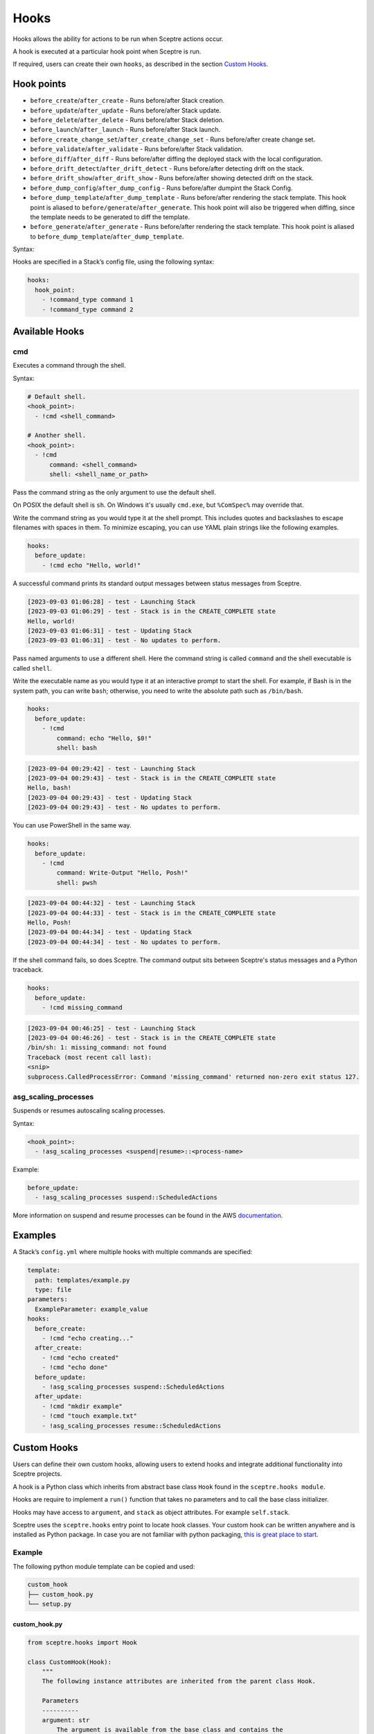 Hooks
=====

Hooks allows the ability for actions to be run when Sceptre actions occur.

A hook is executed at a particular hook point when Sceptre is run.

If required, users can create their own ``hooks``, as described in the section `Custom Hooks`_.

Hook points
-----------

- ``before_create``/``after_create`` - Runs before/after Stack creation.
- ``before_update``/``after_update`` - Runs before/after Stack update.
- ``before_delete``/``after_delete`` - Runs before/after Stack deletion.
- ``before_launch``/``after_launch`` - Runs before/after Stack launch.
- ``before_create_change_set``/``after_create_change_set`` - Runs before/after create change set.
- ``before_validate``/``after_validate`` - Runs before/after Stack validation.
- ``before_diff``/``after_diff`` - Runs before/after diffing the deployed stack with the local
  configuration.
- ``before_drift_detect``/``after_drift_detect`` - Runs before/after detecting drift on the stack.
- ``before_drift_show``/``after_drift_show`` - Runs before/after showing detected drift on the stack.
- ``before_dump_config``/``after_dump_config`` - Runs before/after dumpint the Stack Config.
- ``before_dump_template``/``after_dump_template`` - Runs before/after rendering the stack template.
  This hook point is aliased to ``before/generate``/``after_generate``. This hook point will also
  be triggered when diffing, since the template needs to be generated to diff the template.
- ``before_generate``/``after_generate`` - Runs before/after rendering the stack template. This hook
  point is aliased to ``before_dump_template``/``after_dump_template``.

Syntax:

Hooks are specified in a Stack’s config file, using the following syntax:

.. code-block:: yaml

   hooks:
     hook_point:
       - !command_type command 1
       - !command_type command 2

Available Hooks
---------------

cmd
~~~

Executes a command through the shell.

Syntax:

.. code-block:: yaml

   # Default shell.
   <hook_point>:
     - !cmd <shell_command>

   # Another shell.
   <hook_point>:
     - !cmd
         command: <shell_command>
         shell: <shell_name_or_path>

Pass the command string as the only argument to use the default shell.

On POSIX the default shell is ``sh``. On Windows it's usually ``cmd.exe``, but ``%ComSpec%`` may
override that.

Write the command string as you would type it at the shell prompt. This includes quotes and
backslashes to escape filenames with spaces in them. To minimize escaping, you can use YAML plain
strings like the following examples.

.. code-block:: yaml

   hooks:
     before_update:
       - !cmd echo "Hello, world!"

A successful command prints its standard output messages between status messages from Sceptre.

.. code-block::

   [2023-09-03 01:06:28] - test - Launching Stack
   [2023-09-03 01:06:29] - test - Stack is in the CREATE_COMPLETE state
   Hello, world!
   [2023-09-03 01:06:31] - test - Updating Stack
   [2023-09-03 01:06:31] - test - No updates to perform.

Pass named arguments to use a different shell. Here the command string is called ``command`` and the
shell executable is called ``shell``.

Write the executable name as you would type it at an interactive prompt to start the shell. For
example, if Bash is in the system path, you can write ``bash``; otherwise, you need to write the
absolute path such as ``/bin/bash``.

.. code-block:: yaml

   hooks:
     before_update:
       - !cmd
           command: echo "Hello, $0!"
           shell: bash

.. code-block:: text

   [2023-09-04 00:29:42] - test - Launching Stack
   [2023-09-04 00:29:43] - test - Stack is in the CREATE_COMPLETE state
   Hello, bash!
   [2023-09-04 00:29:43] - test - Updating Stack
   [2023-09-04 00:29:43] - test - No updates to perform.

You can use PowerShell in the same way.

.. code-block:: yaml

   hooks:
     before_update:
       - !cmd
           command: Write-Output "Hello, Posh!"
           shell: pwsh

.. code-block:: text

   [2023-09-04 00:44:32] - test - Launching Stack
   [2023-09-04 00:44:33] - test - Stack is in the CREATE_COMPLETE state
   Hello, Posh!
   [2023-09-04 00:44:34] - test - Updating Stack
   [2023-09-04 00:44:34] - test - No updates to perform.

If the shell command fails, so does Sceptre. The command output sits between Sceptre's status
messages and a Python traceback.

.. code-block:: yaml

   hooks:
     before_update:
       - !cmd missing_command

.. code-block:: text

   [2023-09-04 00:46:25] - test - Launching Stack
   [2023-09-04 00:46:26] - test - Stack is in the CREATE_COMPLETE state
   /bin/sh: 1: missing_command: not found
   Traceback (most recent call last):
   <snip>
   subprocess.CalledProcessError: Command 'missing_command' returned non-zero exit status 127.

asg_scaling_processes
~~~~~~~~~~~~~~~~~~~~~

Suspends or resumes autoscaling scaling processes.

Syntax:

.. code-block:: yaml

   <hook_point>:
     - !asg_scaling_processes <suspend|resume>::<process-name>

Example:

.. code-block:: yaml

   before_update:
     - !asg_scaling_processes suspend::ScheduledActions

More information on suspend and resume processes can be found in the AWS
`documentation`_.

Examples
--------

A Stack’s ``config.yml`` where multiple hooks with multiple commands are
specified:

.. code-block:: yaml

   template:
     path: templates/example.py
     type: file
   parameters:
     ExampleParameter: example_value
   hooks:
     before_create:
       - !cmd "echo creating..."
     after_create:
       - !cmd "echo created"
       - !cmd "echo done"
     before_update:
       - !asg_scaling_processes suspend::ScheduledActions
     after_update:
       - !cmd "mkdir example"
       - !cmd "touch example.txt"
       - !asg_scaling_processes resume::ScheduledActions

Custom Hooks
------------

Users can define their own custom hooks, allowing users to extend hooks and
integrate additional functionality into Sceptre projects.

A hook is a Python class which inherits from abstract base class ``Hook`` found
in the ``sceptre.hooks module``.

Hooks are require to implement a ``run()`` function that takes no parameters
and to call the base class initializer.

Hooks may have access to ``argument``, and ``stack`` as object attributes. For example ``self.stack``.

Sceptre uses the ``sceptre.hooks`` entry point to locate hook classes. Your
custom hook can be written anywhere and is installed as Python package.
In case you are not familiar with python packaging, `this is great place to start`_.

Example
~~~~~~~

The following python module template can be copied and used:

.. code-block:: bash

   custom_hook
   ├── custom_hook.py
   └── setup.py

custom_hook.py
^^^^^^^^^^^^^^

.. code-block:: python

    from sceptre.hooks import Hook

    class CustomHook(Hook):
        """
        The following instance attributes are inherited from the parent class Hook.

        Parameters
        ----------
        argument: str
            The argument is available from the base class and contains the
            argument defined in the Sceptre config file (see below)
        stack: sceptre.stack.Stack
             The associated stack of the hook.
        """
        def __init__(self, *args, **kwargs):
            super(CustomHook, self).__init__(*args, **kwargs)

        def run(self):
            """
            run is the method called by Sceptre. It should carry out the work
            intended by this hook.

            To use instance attribute self.<attribute_name>.

            Examples
            --------
            self.argument
            self.stack_config

            """
            print(self.argument)

setup.py
^^^^^^^^

.. code-block:: python

   from setuptools import setup

   setup(
       name='custom_hook_package',
       py_modules=['<custom_hook_module_name>'],
       entry_points={
           'sceptre.hooks': [
               '<custom_hook_command_name> = <custom_hook_module_name>:CustomHook',
           ],
       }
   )

Then install using ``python setup.py install`` or ``pip install .`` commands.

This hook can be used in a Stack config file with the following syntax:

.. code-block:: yaml

   template:
     path: <...>
     type: <...>
   hooks:
     before_create:
       - !custom_hook_command_name <argument> # The argument is accessible via self.argument

hook arguments
^^^^^^^^^^^^^^
Hook arguments can be a simple string or a complex data structure. You can even use resolvers in
hook arguments, so long as they're nested in a list or a dict.

Assume a Sceptre `copy` hook that calls the `cp command`_:

.. code-block:: yaml

   template:
     path: <...>
     type: <...>
   hooks:
     before_create:
       - !copy "-r from_dir to_dir"
     before_update:
       - !copy {"options":"-r", "source": "from_dir", "destination": "to_dir"}
     after_update:
       - !copy
           options: "-r"
           source: "from_dir"
           destination: !stack_output my/other/stack::CopyDestination

.. _Custom Hooks: #custom-hooks
.. _subprocess documentation: https://docs.python.org/3/library/subprocess.html
.. _documentation: http://docs.aws.amazon.com/autoscaling/latest/userguide/as-suspend-resume-processes.html
.. _this is great place to start: https://docs.python.org/3/distributing/
.. _cp command: http://man7.org/linux/man-pages/man1/cp.1.html

Calling AWS services in your custom hook
^^^^^^^^^^^^^^^^^^^^^^^^^^^^^^^^^^^^^^^^

For details on calling AWS services or invoking AWS-related third party tools in your hooks, see
:ref:`using_connection_manager`
